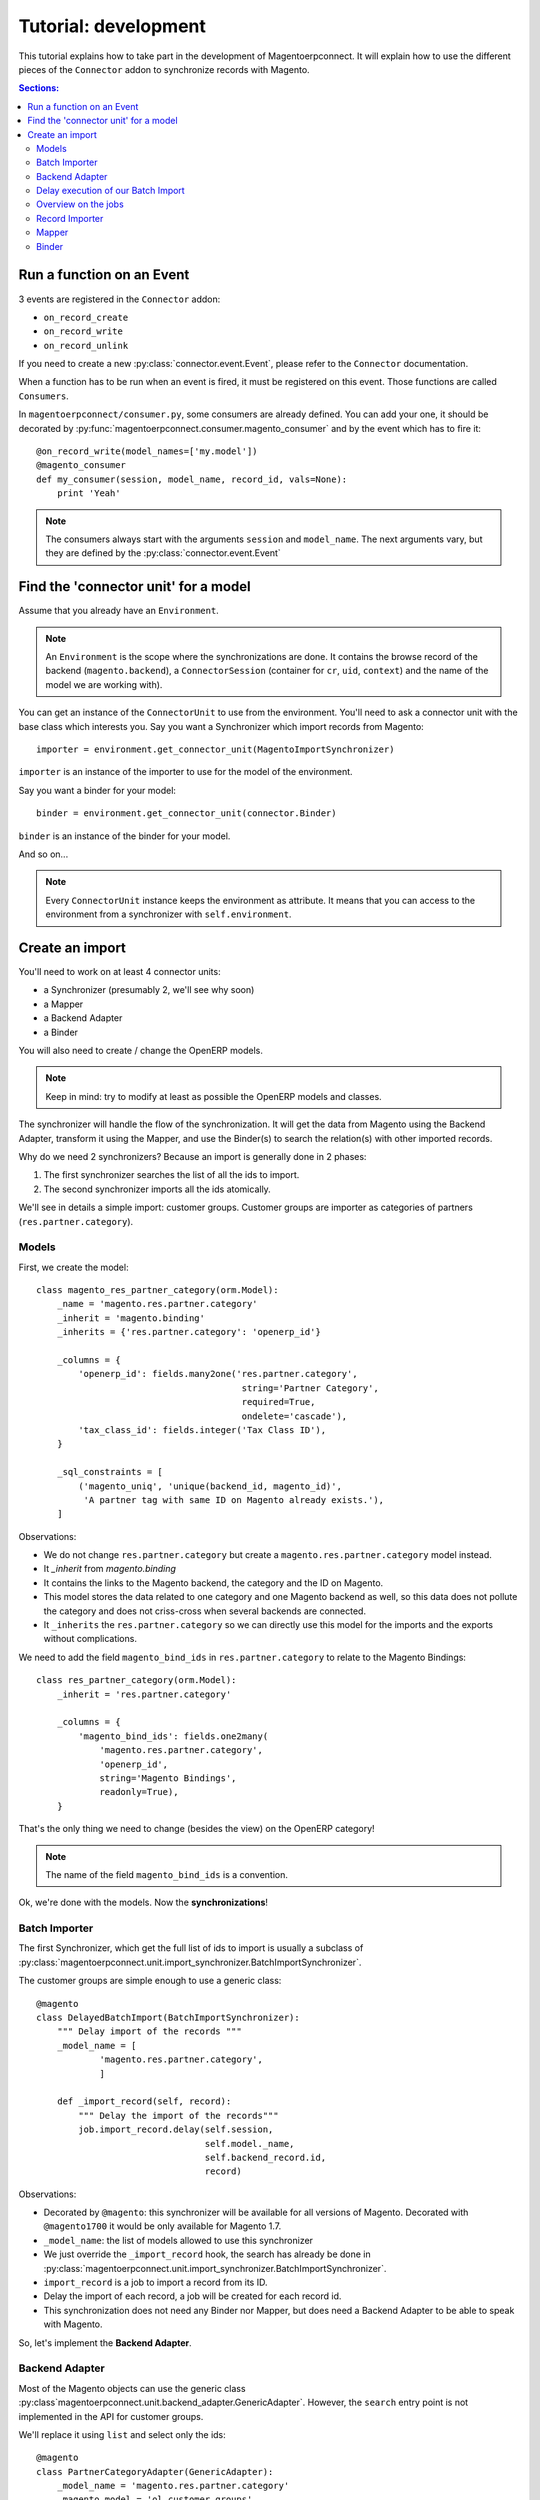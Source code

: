 .. _tutorial-development:


Tutorial: development
=====================

This tutorial explains how to take part in the development of
Magentoerpconnect. It will explain how to use the different pieces of
the ``Connector`` addon to synchronize records with Magento.

.. contents:: Sections:
   :local:
   :backlinks: top


Run a function on an Event
--------------------------

3 events are registered in the ``Connector`` addon:

* ``on_record_create``
* ``on_record_write``
* ``on_record_unlink``

If you need to create a new :py:class:`connector.event.Event`, please
refer to the ``Connector`` documentation.

When a function has to be run when an event is fired, it must be
registered on this event. Those functions are called ``Consumers``.

In ``magentoerpconnect/consumer.py``, some consumers are already
defined. You can add your one, it should be decorated by
:py:func:`magentoerpconnect.consumer.magento_consumer` and by the event
which has to fire it::

    @on_record_write(model_names=['my.model'])
    @magento_consumer
    def my_consumer(session, model_name, record_id, vals=None):
        print 'Yeah'

.. note:: The consumers always start with the arguments ``session`` and
          ``model_name``. The next arguments vary, but they are defined
          by the :py:class:`connector.event.Event`


Find the 'connector unit' for a model
-------------------------------------

Assume that you already have an ``Environment``.

.. note:: An ``Environment`` is the scope where the synchronizations are
          done. It contains the browse record of the backend
          (``magento.backend``), a ``ConnectorSession`` (container for
          ``cr``, ``uid``, ``context``) and the name of the model we are
          working with).

You can get an instance of the ``ConnectorUnit`` to use from the
environment.  You'll need to ask a connector unit with the base class
which interests you.  Say you want a Synchronizer which import records
from Magento::

    importer = environment.get_connector_unit(MagentoImportSynchronizer)

``importer`` is an instance of the importer to use for the model of the
environment.

Say you want a binder for your model::

    binder = environment.get_connector_unit(connector.Binder)

``binder`` is an instance of the binder for your model.

And so on...

.. note:: Every ``ConnectorUnit`` instance keeps the environment as
          attribute. It means that you can access to the environment
          from a synchronizer with ``self.environment``.


Create an import
----------------

You'll need to work on at least 4 connector units:

* a Synchronizer (presumably 2, we'll see why soon)
* a Mapper
* a Backend Adapter
* a Binder

You will also need to create / change the OpenERP models.

.. note:: Keep in mind: try to modify at least as possible the OpenERP
          models and classes.

The synchronizer will handle the flow of the synchronization. It will
get the data from Magento using the Backend Adapter, transform it using
the Mapper, and use the Binder(s) to search the relation(s) with other
imported records.

Why do we need 2 synchronizers? Because an import is generally done in 2
phases:

1. The first synchronizer searches the list of all the ids to import.
2. The second synchronizer imports all the ids atomically.

We'll see in details a simple import: customer groups.
Customer groups are importer as categories of partners
(``res.partner.category``).

Models
''''''

First, we create the model::

    class magento_res_partner_category(orm.Model):
        _name = 'magento.res.partner.category'
        _inherit = 'magento.binding'
        _inherits = {'res.partner.category': 'openerp_id'}

        _columns = {
            'openerp_id': fields.many2one('res.partner.category',
                                           string='Partner Category',
                                           required=True,
                                           ondelete='cascade'),
            'tax_class_id': fields.integer('Tax Class ID'),
        }

        _sql_constraints = [
            ('magento_uniq', 'unique(backend_id, magento_id)',
             'A partner tag with same ID on Magento already exists.'),
        ]

Observations:

* We do not change ``res.partner.category`` but create a
  ``magento.res.partner.category`` model instead.
* It `_inherit` from `magento.binding`
* It contains the links to the Magento backend, the category and the
  ID on Magento.
* This model stores the data related to one category and one Magento
  backend as well, so this data does not pollute the category and does
  not criss-cross when several backends are connected.
* It ``_inherits`` the ``res.partner.category`` so we can directly use
  this model for the imports and the exports without complications.

We need to add the field ``magento_bind_ids`` in
``res.partner.category`` to relate to the Magento Bindings::

    class res_partner_category(orm.Model):
        _inherit = 'res.partner.category'

        _columns = {
            'magento_bind_ids': fields.one2many(
                'magento.res.partner.category',
                'openerp_id',
                string='Magento Bindings',
                readonly=True),
        }

That's the only thing we need to change (besides the view) on the
OpenERP category!

.. note:: The name of the field ``magento_bind_ids`` is a convention.

Ok, we're done with the models. Now the **synchronizations**!

Batch Importer
''''''''''''''

The first Synchronizer, which get the full list of ids to import is
usually a subclass of
:py:class:`magentoerpconnect.unit.import_synchronizer.BatchImportSynchronizer`.

The customer groups are simple enough to use a generic class::

    @magento
    class DelayedBatchImport(BatchImportSynchronizer):
        """ Delay import of the records """
        _model_name = [
                'magento.res.partner.category',
                ]

        def _import_record(self, record):
            """ Delay the import of the records"""
            job.import_record.delay(self.session,
                                    self.model._name,
                                    self.backend_record.id,
                                    record)

Observations:

* Decorated by ``@magento``: this synchronizer will be available for all
  versions of Magento. Decorated with ``@magento1700`` it would be only
  available for Magento 1.7.
* ``_model_name``: the list of models allowed to use this synchronizer
* We just override the ``_import_record`` hook, the search has already
  be done in
  :py:class:`magentoerpconnect.unit.import_synchronizer.BatchImportSynchronizer`.
* ``import_record`` is a job to import a record from its ID.
* Delay the import of each record, a job will be created for each record id.
* This synchronization does not need any Binder nor Mapper, but does
  need a Backend Adapter to be able to speak with Magento.

So, let's implement the **Backend Adapter**.

Backend Adapter
'''''''''''''''

Most of the Magento objects can use the generic class
:py:class`magentoerpconnect.unit.backend_adapter.GenericAdapter`.
However, the ``search`` entry point is not implemented in the API for
customer groups.

We'll replace it using ``list`` and select only the ids::

    @magento
    class PartnerCategoryAdapter(GenericAdapter):
        _model_name = 'magento.res.partner.category'
        _magento_model = 'ol_customer_groups'

        def search(self, filters=None):
            """ Search records according to some criterias
            and returns a list of ids

            :rtype: list
            """
            with magentolib.API(self.magento.location,
                                self.magento.username,
                                self.magento.password) as api:
                return [int(row['customer_group_id']) for row
                           in api.call('%s.list' % self._magento_model,
                                       [filters] if filters else [{}])]
            return []

Observations:

* ``_model_name`` is just ``magento.res.partner.category``, this adapter
  is available only for this model.
* ``_magento_model`` is the first part of the entry points in the API
  (ie. ``ol_customer_groups.list``)
* Only the ``search`` method is overriden.

We have all the pieces for the first part of the synchronization, just
need to...

Delay execution of our Batch Import
'''''''''''''''''''''''''''''''''''

This import will be called from the **Magento Backend**, we modify it in
``magentoerpconnect/magento_model.py`` and add a method (to add in the
view as well, I won't write the view code here)::

    def import_customer_groups(self, cr, uid, ids, context=None):
        if not hasattr(ids, '__iter__'):
            ids = [ids]
        session = connector.ConnectorSession(cr, uid, context=context)
        for backend_id in ids:
            job.import_batch.delay(session, 'magento.res.partner.category',
                                   backend_id)

        return True

Observations:

* Declare a :py:class:`connector.connector.ConnectorSession`.
* Delay the job ``import_batch`` when we click on the button.
* if the arguments were given to ``import_batch`` directly, the import
  would be done synchronously.

Overview on the jobs
''''''''''''''''''''

We use 2 jobs: ``import_record`` and ``import_batch``. These jobs are
already there so you don't need to write them, but we can have a look
on them to understand what they do::

    def _get_environment(session, model_name, backend_id):
        model = session.pool.get('magento.backend')
        backend_record = model.browse(session.cr,
                                      session.uid,
                                      backend_id,
                                      session.context)
        return connector.Environment(backend_record, session, model_name)


    @connector.job
    def import_batch(session, model_name, backend_id, filters=None):
        """ Prepare a batch import of records from Magento """
        env = _get_environment(session, model_name, backend_id)
        importer = env.get_connector_unit(BatchImportSynchronizer)
        importer.run(filters)


    @connector.job
    def import_record(session, model_name, backend_id, magento_id):
        """ Import a record from Magento """
        env = _get_environment(session, model_name, backend_id)
        importer = env.get_connector_unit(MagentoImportSynchronizer)
        importer.run(magento_id)

Observations:

* Decorated by :py:class:`connector.connector.queue.job.job`, allow to
  ``delay`` the function.
* We create a new environment and ask for the good importer, respectively
  for batch imports and record imports. The environment returns an
  instance of the importer to use.
* The docstring of the job is its description for the user.

At this point, if one click on the button to import the categories, the
batch import would run, generate one job for each category to import,
and then all these jobs would fail. We need to create the second
synchronizer, the mapper and the binder.

Record Importer
'''''''''''''''

The import of customer groups is so simple that it can use a generic
class
:py:class:`magentoerpconnect.unit.import_synchronizer.SimpleRecordImport`.
We just need to add the model in the ``_model_name`` attribute::

    @magento
    class SimpleRecordImport(MagentoImportSynchronizer):
        """ Import one Magento Website """
        _model_name = [
                'magento.website',
                'magento.store',
                'magento.storeview',
                'magento.res.partner.category',
            ]

However, most of the imports will be more complicated than that. You
will often need to create a new class for a model, where you will need
to use some of the hooks to change the behavior
(``_import_dependencies``, ``_after_import`` for example).
Refers to the importers already created in the module and to the base
class
:py:class:`magentoerpconnect.unit.import_synchronizer.MagentoImportSynchronizer`.

The synchronizer asks to the appropriate **Mapper** to transform the data
(in ``_map_data``). Here is how we'll create the **Mapper**.

Mapper
''''''

The mapper takes the record from Magento, and generates the OpenERP
record. (or the reverse for the export Mappers)

The mapper for the customer groups is as follows::

    @magento
    class PartnerCategoryImportMapper(connector.ImportMapper):
        _model_name = 'magento.res.partner.category'

        direct = [
                ('customer_group_code', 'name'),
                ('tax_class_id', 'tax_class_id'),
                ]

        @mapping
        def magento_id(self, record):
            return {'magento_id': record['customer_group_id']}

        @mapping
        def backend_id(self, record):
            return {'backend_id': self.backend_record.id}


Observations:

* Some mappings are in ``direct`` and some use a method with a
  ``@mapping`` decorator.
* Methods allow to have more complex mappings.

Binder
''''''

For the last piece of the construct, it will be an easy one, because
normally all the Magento Models will use the same Binder, the so called
:py:class:`magentoerpconnect.unit.binder.MagentoModelBinder`.

We just need to add our model in the ``_model_name`` attribute::

    @magento
    class MagentoModelBinder(MagentoBinder):
        """
        Bindings are done directly on the model
        """
        _model_name = [
                'magento.website',
                'magento.store',
                'magento.storeview',
                'magento.res.partner.category',
            ]

    [...]

